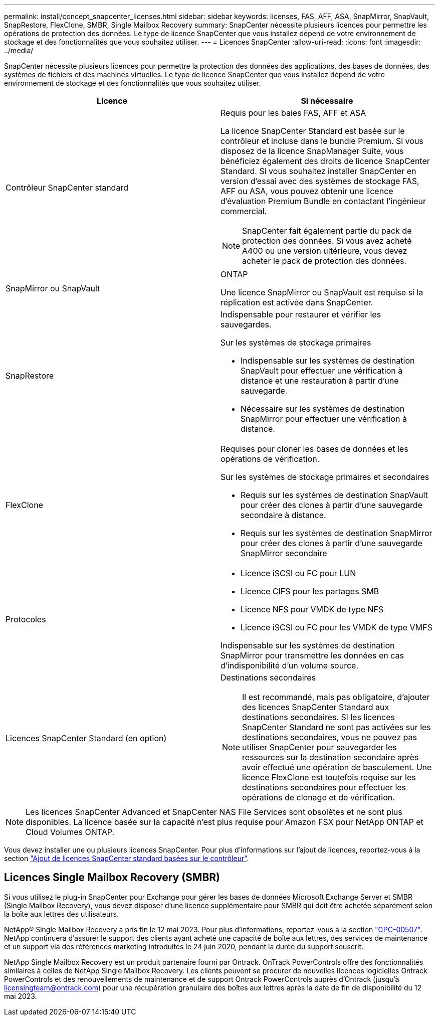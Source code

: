 ---
permalink: install/concept_snapcenter_licenses.html 
sidebar: sidebar 
keywords: licenses, FAS, AFF, ASA, SnapMirror, SnapVault, SnapRestore, FlexClone, SMBR, Single Mailbox Recovery 
summary: SnapCenter nécessite plusieurs licences pour permettre les opérations de protection des données. Le type de licence SnapCenter que vous installez dépend de votre environnement de stockage et des fonctionnalités que vous souhaitez utiliser. 
---
= Licences SnapCenter
:allow-uri-read: 
:icons: font
:imagesdir: ../media/


[role="lead"]
SnapCenter nécessite plusieurs licences pour permettre la protection des données des applications, des bases de données, des systèmes de fichiers et des machines virtuelles. Le type de licence SnapCenter que vous installez dépend de votre environnement de stockage et des fonctionnalités que vous souhaitez utiliser.

|===
| Licence | Si nécessaire 


 a| 
Contrôleur SnapCenter standard
 a| 
Requis pour les baies FAS, AFF et ASA

La licence SnapCenter Standard est basée sur le contrôleur et incluse dans le bundle Premium. Si vous disposez de la licence SnapManager Suite, vous bénéficiez également des droits de licence SnapCenter Standard. Si vous souhaitez installer SnapCenter en version d'essai avec des systèmes de stockage FAS, AFF ou ASA, vous pouvez obtenir une licence d'évaluation Premium Bundle en contactant l'ingénieur commercial.


NOTE: SnapCenter fait également partie du pack de protection des données. Si vous avez acheté A400 ou une version ultérieure, vous devez acheter le pack de protection des données.



 a| 
SnapMirror ou SnapVault
 a| 
ONTAP

Une licence SnapMirror ou SnapVault est requise si la réplication est activée dans SnapCenter.



 a| 
SnapRestore
 a| 
Indispensable pour restaurer et vérifier les sauvegardes.

Sur les systèmes de stockage primaires

* Indispensable sur les systèmes de destination SnapVault pour effectuer une vérification à distance et une restauration à partir d'une sauvegarde.
* Nécessaire sur les systèmes de destination SnapMirror pour effectuer une vérification à distance.




 a| 
FlexClone
 a| 
Requises pour cloner les bases de données et les opérations de vérification.

Sur les systèmes de stockage primaires et secondaires

* Requis sur les systèmes de destination SnapVault pour créer des clones à partir d'une sauvegarde secondaire à distance.
* Requis sur les systèmes de destination SnapMirror pour créer des clones à partir d'une sauvegarde SnapMirror secondaire




 a| 
Protocoles
 a| 
* Licence iSCSI ou FC pour LUN
* Licence CIFS pour les partages SMB
* Licence NFS pour VMDK de type NFS
* Licence iSCSI ou FC pour les VMDK de type VMFS


Indispensable sur les systèmes de destination SnapMirror pour transmettre les données en cas d'indisponibilité d'un volume source.



 a| 
Licences SnapCenter Standard (en option)
 a| 
Destinations secondaires


NOTE: Il est recommandé, mais pas obligatoire, d'ajouter des licences SnapCenter Standard aux destinations secondaires. Si les licences SnapCenter Standard ne sont pas activées sur les destinations secondaires, vous ne pouvez pas utiliser SnapCenter pour sauvegarder les ressources sur la destination secondaire après avoir effectué une opération de basculement. Une licence FlexClone est toutefois requise sur les destinations secondaires pour effectuer les opérations de clonage et de vérification.

|===

NOTE: Les licences SnapCenter Advanced et SnapCenter NAS File Services sont obsolètes et ne sont plus disponibles. La licence basée sur la capacité n'est plus requise pour Amazon FSX pour NetApp ONTAP et Cloud Volumes ONTAP.

Vous devez installer une ou plusieurs licences SnapCenter. Pour plus d'informations sur l'ajout de licences, reportez-vous à la section link:../install/concept_snapcenter_standard_controller_based_licenses.html["Ajout de licences SnapCenter standard basées sur le contrôleur"].



== Licences Single Mailbox Recovery (SMBR)

Si vous utilisez le plug-in SnapCenter pour Exchange pour gérer les bases de données Microsoft Exchange Server et SMBR (Single Mailbox Recovery), vous devez disposer d'une licence supplémentaire pour SMBR qui doit être achetée séparément selon la boîte aux lettres des utilisateurs.

NetApp® Single Mailbox Recovery a pris fin le 12 mai 2023. Pour plus d'informations, reportez-vous à la section link:https://mysupport.netapp.com/info/communications/ECMLP2885729.html["CPC-00507"]. NetApp continuera d'assurer le support des clients ayant acheté une capacité de boîte aux lettres, des services de maintenance et un support via des références marketing introduites le 24 juin 2020, pendant la durée du support souscrit.

NetApp Single Mailbox Recovery est un produit partenaire fourni par Ontrack. OnTrack PowerControls offre des fonctionnalités similaires à celles de NetApp Single Mailbox Recovery. Les clients peuvent se procurer de nouvelles licences logicielles Ontrack PowerControls et des renouvellements de maintenance et de support Ontrack PowerControls auprès d'Ontrack (jusqu'à licensingteam@ontrack.com) pour une récupération granulaire des boîtes aux lettres après la date de fin de disponibilité du 12 mai 2023.
